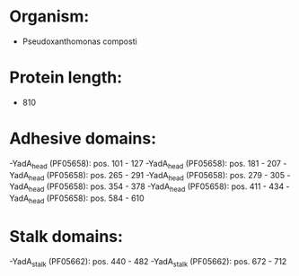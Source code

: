 * Organism:
- Pseudoxanthomonas composti
* Protein length:
- 810
* Adhesive domains:
-YadA_head (PF05658): pos. 101 - 127
-YadA_head (PF05658): pos. 181 - 207
-YadA_head (PF05658): pos. 265 - 291
-YadA_head (PF05658): pos. 279 - 305
-YadA_head (PF05658): pos. 354 - 378
-YadA_head (PF05658): pos. 411 - 434
-YadA_head (PF05658): pos. 584 - 610
* Stalk domains:
-YadA_stalk (PF05662): pos. 440 - 482
-YadA_stalk (PF05662): pos. 672 - 712

